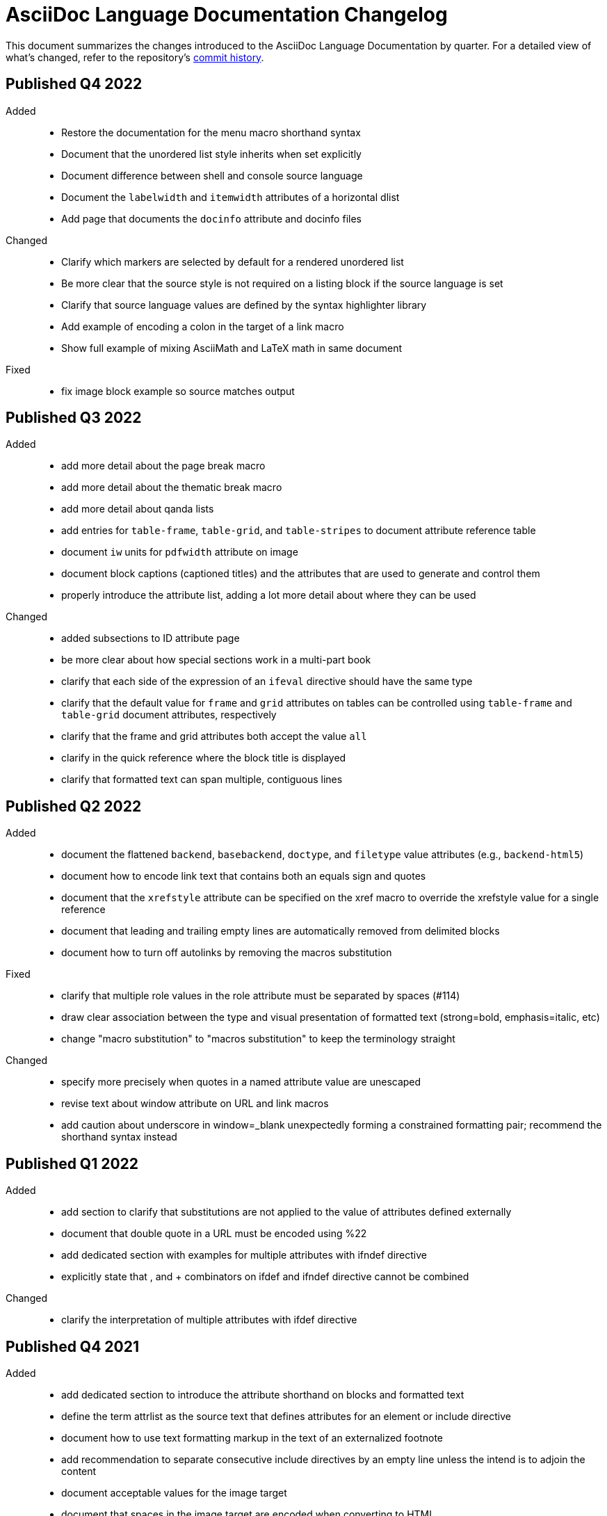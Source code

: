 = AsciiDoc Language Documentation Changelog

This document summarizes the changes introduced to the AsciiDoc Language Documentation by quarter.
For a detailed view of what's changed, refer to the repository's
https://github.com/asciidoctor/asciidoc-docs/commits/main[commit history].

== Published Q4 2022

Added::
* Restore the documentation for the menu macro shorthand syntax
* Document that the unordered list style inherits when set explicitly
* Document difference between shell and console source language
* Document the `labelwidth` and `itemwidth` attributes of a horizontal dlist
* Add page that documents the `docinfo` attribute and docinfo files

Changed::
* Clarify which markers are selected by default for a rendered unordered list
* Be more clear that the source style is not required on a listing block if the source language is set
* Clarify that source language values are defined by the syntax highlighter library
* Add example of encoding a colon in the target of a link macro
* Show full example of mixing AsciiMath and LaTeX math in same document

Fixed::
* fix image block example so source matches output

== Published Q3 2022

Added::
* add more detail about the page break macro
* add more detail about the thematic break macro
* add more detail about qanda lists
* add entries for `table-frame`, `table-grid`, and `table-stripes` to document attribute reference table
* document `iw` units for `pdfwidth` attribute on image
* document block captions (captioned titles) and the attributes that are used to generate and control them
* properly introduce the attribute list, adding a lot more detail about where they can be used

Changed::
* added subsections to ID attribute page
* be more clear about how special sections work in a multi-part book
* clarify that each side of the expression of an `ifeval` directive should have the same type
* clarify that the default value for `frame` and `grid` attributes on tables can be controlled using `table-frame` and `table-grid` document attributes, respectively
* clarify that the frame and grid attributes both accept the value `all`
* clarify in the quick reference where the block title is displayed
* clarify that formatted text can span multiple, contiguous lines

== Published Q2 2022

Added::
* document the flattened `backend`, `basebackend`, `doctype`, and `filetype` value attributes (e.g., `backend-html5`)
* document how to encode link text that contains both an equals sign and quotes
* document that the `xrefstyle` attribute can be specified on the xref macro to override the xrefstyle value for a single reference
* document that leading and trailing empty lines are automatically removed from delimited blocks
* document how to turn off autolinks by removing the macros substitution

Fixed::
* clarify that multiple role values in the role attribute must be separated by spaces (#114)
* draw clear association between the type and visual presentation of formatted text (strong=bold, emphasis=italic, etc)
* change "macro substitution" to "macros substitution" to keep the terminology straight

Changed::
* specify more precisely when quotes in a named attribute value are unescaped
* revise text about window attribute on URL and link macros
* add caution about underscore in window=_blank unexpectedly forming a constrained formatting pair; recommend the shorthand syntax instead

== Published Q1 2022

Added::
* add section to clarify that substitutions are not applied to the value of attributes defined externally
* document that double quote in a URL must be encoded using %22
* add dedicated section with examples for multiple attributes with ifndef directive
* explicitly state that , and + combinators on ifdef and ifndef directive cannot be combined

Changed::
* clarify the interpretation of multiple attributes with ifdef directive

== Published Q4 2021

Added::
* add dedicated section to introduce the attribute shorthand on blocks and formatted text
* define the term attrlist as the source text that defines attributes for an element or include directive
* document how to use text formatting markup in the text of an externalized footnote
* add recommendation to separate consecutive include directives by an empty line unless the intend is to adjoin the content
* document acceptable values for the image target
* document that spaces in the image target are encoded when converting to HTML
* document that when autogenerated section IDs is enabled, and a title contains a forward looking xref, a custom ID is required
* document how to toggle autogenerated section IDs within the document
* add section that covers single and plus passthrough with examples
* add complete documentation for block and line comments, including an intro
* explicitly document that you can reference the value of another attribute in the value of an attribute entry

Fixed::
* state that scaledwidth attribute with % value scales the image relative to the content area
* remove dot from the list of valid characters in an element attribute name; this was never a valid character
* improve the accuracy of the description for internal cross references
* fix numerous problems with how the inline anchor is explained

Changed::
* repurpose the List Continuation page as Complex List Items
* clarify that user-defined document attributes are stored in the order in which they are defined
* clarify that the value of the width and height attributes must be an integer value without a unit
* provide clarity about image sizing attributes in general
* clarify that the schema for element attributes is open-ended (#87)
* revise the Document Attributes page so it provides a clearer and more accurate introduction to document attributes
* clarify what values the target of an include directive accepts
* rewrite the introduction of single and double curved quotes; add example for straight quotes
* rewrite the introduction of the apostrophe behavior and syntax; add example for the smart typography replacement
* split content for internal cross references into sections; add recommended practices
* improve the description of autogenerated IDs for sections and discrete headings
* clarify where an attribute entry can be declared; specify that declaring the attribute entry inside a delimited block is undefined
* clarify that the colophon section can be placed anywhere in a book
* make a distinction between an absolute and relative URL on the Links intro page
* promote Literal Monospace section to a page
* show contexts without leading colon to avoid confusion

== Published Q3 2021

Fixed::
* clarify that the value of the lang attribute must be a BCP 47 language tag
* fix textual references that refer to the mailto macro as the email macro
* fix the terminology pertaining to custom inline styles
* fix the terminology pertaining to highlighted text
* slightly clarify the rules for a constrained formatting pair by emphasizing that the text cannot start or end with a space-like character
* change chapter-label to chapter-signifier

Added::
* document collapsible blocks (the collapsible and open options on the example structural container) (#34)
* document how to escape an attribute reference
* document text span (formerly known as unformatted text)
* document how newlines in block AsciiMath notation are processed
* document how newlines in block LaTeX notation are processed
* document the format attribute on image macros
* document the fallback attribute on image macros when target is an SVG
* add the window attribute to the reference table for image macros
* document the linenums option on source blocks
* add `pp` to the table of character replacement attributes
* document the partintro block style (#84)
* document start and end attributes on audio macro (#74)
* full document the audio macro, providing both an introduction and examples
* add the audio macro to the syntax quick reference
* show example of how to specify alt text that contains a comma
* document which characters AsciiDoc allows in an ID value and provide recommendations
* add intro page to passthroughs section
* document the list and playlist attributes when embedding YouTube videos
* document the proposed description list with marker list type
* add block name, context, block style, structural container, and content model to the glossary
* add block element, inline element, element, and node to the glossary
* document the valid set of term delimiters for use in a description list (#95)

Changed::
* rewrite the documentation for blocks to include information about content models, contexts, structural containers, delimited blocks, block masquerading, and nesting delimited blocks
* provide more details and examples that explain how to use the attribute list of a mailto macro
* make it more clear that GitHub, GitLab, and the browser preview extensions automatically adjust relfilesuffix
* rewrite page about multiline attribute values to describe line joiner as a line continuation
* change mentions of Asciidoctor to AsciiDoc processor where applicable
* clarify that formatting pairs cannot be overlapped
* move discrete headings page to blocks module and map to top-level entry in nav (#4)
* clarify that the custom cell separator on a table must be a single character
* clarify that the stripes setting on a table is inherited by nested tables
* to be consistent with MDN, prefer the term element instead of tag when referring to an element node in HTML and XML
* change -reference.adoc suffix to -ref.adoc for document-attributes-reference.adoc and character-replacement-reference.adoc
* rewrite explanation of element attributes

== Published Q2 2021

Fixed::
* update trademarks attribution in README (PR #62)
* change part-label to part-signifier (PR #64)

Changed::
* provide clearer example for escaping single quotes in a single-quoted attribute value (PR #60)
* switch attribute substitution example to autolink to avoid naunce about whether closing square bracket needs to be escaped
* clarify that additional IDs assigned to section title cannot be used for referencing within the document
* clarify that only primary ID can be used for referencing section title within the document

== Published Q1 2021

Fixed::
* Rewrite much of link-macro-attribute-parsing.adoc to reflect the simplified parsing behavior implemented in https://github.com/asciidoctor/asciidoctor/issues/2059.
* Clarify that a negated tag selects all lines except for those lines containing a tag directive (not simply all lines as it previously suggested)
* Correct the term "STEM interpreter" to "STEM notation" (#8)

Added::
* Add example of how to select all lines outside of tagged regions and lines inside a specific tagged region
* Document attribute list parsing in detail (#43)
* Document the normalization applied to the AsciiDoc source and AsciiDoc include files (#51)

Changed::
* Moved content into docs folder (#55)
* Clarify the rules for include tag filtering; emphasize that the wildcards can only be used once
* Clarify that including by tag includes all regions marked with that same tag.
* Standardize on the "link text" term instead of "linked text" (#50)

== Published Q4 2020

These changes were committed and merged into the main branch starting on November 24, 2020.

Fixed::
* Replace the phrase _lead style_ with the phrase _lead role_
* Replace the table frame value `topbot` with `ends` (#9)
* Fix conflict with the built-in preamble ID
* Replace the document attribute `hardbreaks` with `hardbreaks-option` (#3)
* Fix links to page fragments (aka deep links)
* Fix grouping in navigation files
* Update xrefs to reflect module name change in asciidoctor component
* Document the substitution values that the inline pass macro accepts; clarify the purpose of this macro (#37)
* Move callouts for block image example to included line (#39)
* Added missing leading backslash in examples that shows how to escape an include directive

Added::
* Import the AsciiDoc syntax quick reference content (#14)
* Add page about abstract block style to navigation and distinguish from abstract section
* Integrate the relative link documentation into the link macro page
* Document where an anchor must be placed for a list item in a description list (#21)

Changed::
* Rework the reference table for built-in attributes by fixing incorrect values and descriptions, clarifying difference between effective value and implied value, and consolidating column for Header Only (#24)
* Fold intrinsic attributes reference into document attributes reference (#26)
* Use the term *pair* instead of *set* when referring to formatting mark complements (#6)
* Replace the phrase _set of brackets_ with the phrase _pair of brackets_ to align with updated terminology (#6)
* Replace the phrase _set of delimited lines_ with the phrase _pair of delimited lines_ (#6)
* Revise the overview page for text formatting and punctuation (#6)
* Move the hard line breaks section to a dedicated page under the Paragraphs section (#3)
* Move unordered lists before ordered lists in navigation file
* Replace fenced code blocks with AsciiDoc source blocks
* Drop unnecessary quotes in value of `subs` attribute
* Swap columns in AsciiDoc table cell example
* Use xref macro for inter-document xrefs
* Replace the name AsciiDoc Python with AsciiDoc.py
* Replace the term "master document" with "primary document"
* Define `navtitle` attribute on start page
* Rename version from current to latest

Removed::
* Remove migration in progress notice
* Remove disabled pages

